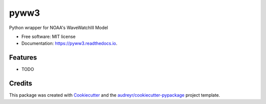 =====
pyww3
=====


.. image:: https://img.shields.io/pypi/v/pyww3.svg
        :target: https://pypi.python.org/pypi/pyww3

.. image:: https://img.shields.io/travis/caiostringari/pyww3.svg
        :target: https://travis-ci.com/caiostringari/pyww3

.. image:: https://readthedocs.org/projects/pyww3/badge/?version=latest
        :target: https://pyww3.readthedocs.io/en/latest/?version=latest
        :alt: Documentation Status




Python wrapper for NOAA's WaveWatchIII Model


* Free software: MIT license
* Documentation: https://pyww3.readthedocs.io.


Features
--------

* TODO

Credits
-------

This package was created with Cookiecutter_ and the `audreyr/cookiecutter-pypackage`_ project template.

.. _Cookiecutter: https://github.com/audreyr/cookiecutter
.. _`audreyr/cookiecutter-pypackage`: https://github.com/audreyr/cookiecutter-pypackage
